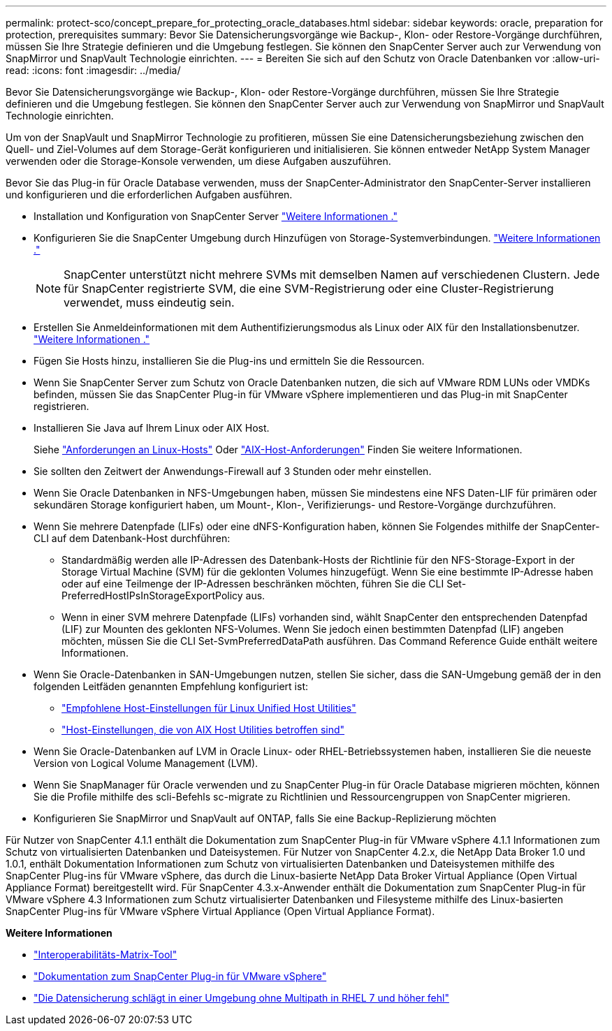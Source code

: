 ---
permalink: protect-sco/concept_prepare_for_protecting_oracle_databases.html 
sidebar: sidebar 
keywords: oracle, preparation for protection, prerequisites 
summary: Bevor Sie Datensicherungsvorgänge wie Backup-, Klon- oder Restore-Vorgänge durchführen, müssen Sie Ihre Strategie definieren und die Umgebung festlegen. Sie können den SnapCenter Server auch zur Verwendung von SnapMirror und SnapVault Technologie einrichten. 
---
= Bereiten Sie sich auf den Schutz von Oracle Datenbanken vor
:allow-uri-read: 
:icons: font
:imagesdir: ../media/


[role="lead"]
Bevor Sie Datensicherungsvorgänge wie Backup-, Klon- oder Restore-Vorgänge durchführen, müssen Sie Ihre Strategie definieren und die Umgebung festlegen. Sie können den SnapCenter Server auch zur Verwendung von SnapMirror und SnapVault Technologie einrichten.

Um von der SnapVault und SnapMirror Technologie zu profitieren, müssen Sie eine Datensicherungsbeziehung zwischen den Quell- und Ziel-Volumes auf dem Storage-Gerät konfigurieren und initialisieren. Sie können entweder NetApp System Manager verwenden oder die Storage-Konsole verwenden, um diese Aufgaben auszuführen.

Bevor Sie das Plug-in für Oracle Database verwenden, muss der SnapCenter-Administrator den SnapCenter-Server installieren und konfigurieren und die erforderlichen Aufgaben ausführen.

* Installation und Konfiguration von SnapCenter Server link:../install/task_install_the_snapcenter_server_using_the_install_wizard.html["Weitere Informationen ."^]
* Konfigurieren Sie die SnapCenter Umgebung durch Hinzufügen von Storage-Systemverbindungen. link:../install/task_add_storage_systems.html["Weitere Informationen ."^]
+

NOTE: SnapCenter unterstützt nicht mehrere SVMs mit demselben Namen auf verschiedenen Clustern. Jede für SnapCenter registrierte SVM, die eine SVM-Registrierung oder eine Cluster-Registrierung verwendet, muss eindeutig sein.

* Erstellen Sie Anmeldeinformationen mit dem Authentifizierungsmodus als Linux oder AIX für den Installationsbenutzer. link:../protect-sco/reference_prerequisites_for_adding_hosts_and_installing_snapcenter_plug_ins_package_for_linux_or_aix.html#set-up-credentials["Weitere Informationen ."^]
* Fügen Sie Hosts hinzu, installieren Sie die Plug-ins und ermitteln Sie die Ressourcen.
* Wenn Sie SnapCenter Server zum Schutz von Oracle Datenbanken nutzen, die sich auf VMware RDM LUNs oder VMDKs befinden, müssen Sie das SnapCenter Plug-in für VMware vSphere implementieren und das Plug-in mit SnapCenter registrieren.
* Installieren Sie Java auf Ihrem Linux oder AIX Host.
+
Siehe link:../protect-sco/reference_prerequisites_for_adding_hosts_and_installing_snapcenter_plug_ins_package_for_linux_or_aix.html#linux-host-requirements["Anforderungen an Linux-Hosts"^] Oder link:../protect-sco/reference_prerequisites_for_adding_hosts_and_installing_snapcenter_plug_ins_package_for_linux_or_aix.html#aix-host-requirements["AIX-Host-Anforderungen"^] Finden Sie weitere Informationen.

* Sie sollten den Zeitwert der Anwendungs-Firewall auf 3 Stunden oder mehr einstellen.
* Wenn Sie Oracle Datenbanken in NFS-Umgebungen haben, müssen Sie mindestens eine NFS Daten-LIF für primären oder sekundären Storage konfiguriert haben, um Mount-, Klon-, Verifizierungs- und Restore-Vorgänge durchzuführen.
* Wenn Sie mehrere Datenpfade (LIFs) oder eine dNFS-Konfiguration haben, können Sie Folgendes mithilfe der SnapCenter-CLI auf dem Datenbank-Host durchführen:
+
** Standardmäßig werden alle IP-Adressen des Datenbank-Hosts der Richtlinie für den NFS-Storage-Export in der Storage Virtual Machine (SVM) für die geklonten Volumes hinzugefügt. Wenn Sie eine bestimmte IP-Adresse haben oder auf eine Teilmenge der IP-Adressen beschränken möchten, führen Sie die CLI Set-PreferredHostIPsInStorageExportPolicy aus.
** Wenn in einer SVM mehrere Datenpfade (LIFs) vorhanden sind, wählt SnapCenter den entsprechenden Datenpfad (LIF) zur Mounten des geklonten NFS-Volumes. Wenn Sie jedoch einen bestimmten Datenpfad (LIF) angeben möchten, müssen Sie die CLI Set-SvmPreferredDataPath ausführen. Das Command Reference Guide enthält weitere Informationen.


* Wenn Sie Oracle-Datenbanken in SAN-Umgebungen nutzen, stellen Sie sicher, dass die SAN-Umgebung gemäß der in den folgenden Leitfäden genannten Empfehlung konfiguriert ist:
+
** https://library.netapp.com/ecm/ecm_download_file/ECMLP2547957["Empfohlene Host-Einstellungen für Linux Unified Host Utilities"^]
** https://library.netapp.com/ecm/ecm_download_file/ECMP1119218["Host-Einstellungen, die von AIX Host Utilities betroffen sind"^]


* Wenn Sie Oracle-Datenbanken auf LVM in Oracle Linux- oder RHEL-Betriebssystemen haben, installieren Sie die neueste Version von Logical Volume Management (LVM).
* Wenn Sie SnapManager für Oracle verwenden und zu SnapCenter Plug-in für Oracle Database migrieren möchten, können Sie die Profile mithilfe des scli-Befehls sc-migrate zu Richtlinien und Ressourcengruppen von SnapCenter migrieren.
* Konfigurieren Sie SnapMirror und SnapVault auf ONTAP, falls Sie eine Backup-Replizierung möchten


Für Nutzer von SnapCenter 4.1.1 enthält die Dokumentation zum SnapCenter Plug-in für VMware vSphere 4.1.1 Informationen zum Schutz von virtualisierten Datenbanken und Dateisystemen. Für Nutzer von SnapCenter 4.2.x, die NetApp Data Broker 1.0 und 1.0.1, enthält Dokumentation Informationen zum Schutz von virtualisierten Datenbanken und Dateisystemen mithilfe des SnapCenter Plug-ins für VMware vSphere, das durch die Linux-basierte NetApp Data Broker Virtual Appliance (Open Virtual Appliance Format) bereitgestellt wird. Für SnapCenter 4.3.x-Anwender enthält die Dokumentation zum SnapCenter Plug-in für VMware vSphere 4.3 Informationen zum Schutz virtualisierter Datenbanken und Filesysteme mithilfe des Linux-basierten SnapCenter Plug-ins für VMware vSphere Virtual Appliance (Open Virtual Appliance Format).

*Weitere Informationen*

* https://imt.netapp.com/matrix/imt.jsp?components=121071;&solution=1259&isHWU&src=IMT["Interoperabilitäts-Matrix-Tool"^]
* https://docs.netapp.com/us-en/sc-plugin-vmware-vsphere/index.html["Dokumentation zum SnapCenter Plug-in für VMware vSphere"^]
* https://kb.netapp.com/Advice_and_Troubleshooting/Data_Protection_and_Security/SnapCenter/Data_protection_operation_fails_in_a_non-multipath_environment_in_RHEL_7_and_later["Die Datensicherung schlägt in einer Umgebung ohne Multipath in RHEL 7 und höher fehl"^]

